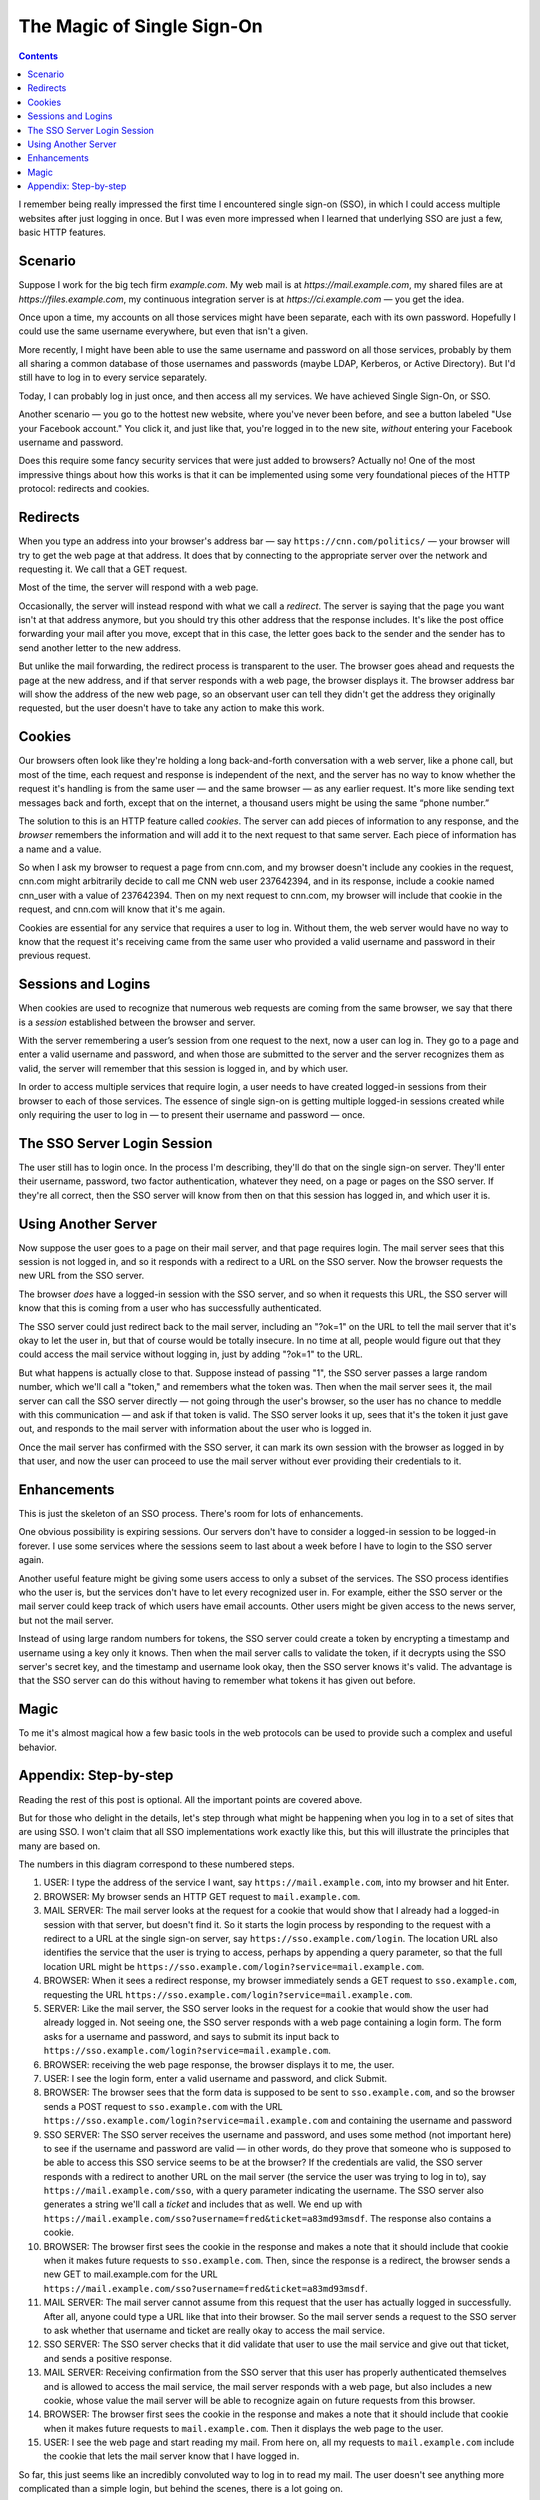 The Magic of Single Sign-On
================================
.. contents::

I remember being really impressed the first time I encountered single sign-on (SSO), in which I could access multiple websites after just logging in once. But I was even more impressed when I learned that underlying SSO are just a few, basic HTTP features.

Scenario
------------

Suppose I work for the big tech firm `example.com`. My web mail is at `https://mail.example.com`, my shared files are at `https://files.example.com`, my continuous integration server is at `https://ci.example.com` — you get the idea.

Once upon a time, my accounts on all those services might have been separate, each with its own password. Hopefully I could use the same username everywhere, but even that isn't a given.

More recently, I might have been able to use the same username and password on all those services, probably by them all sharing a common database of those usernames and passwords (maybe LDAP, Kerberos, or Active Directory). But I'd still have to log in to every service separately.

Today, I can probably log in just once, and then access all my services. We have achieved Single Sign-On, or SSO.

Another scenario — you go to the hottest new website, where you've never been before, and see a button labeled "Use your Facebook account." You click it, and just like that, you're logged in to the new site, *without* entering your Facebook username and password.

Does this require some fancy security services that were just added to browsers? Actually no! One of the most impressive things about how this works is that it can be implemented using some very foundational pieces of the HTTP protocol: redirects and cookies.

Redirects
----------------

When you type an address into your browser's address bar — say ``https://cnn.com/politics/`` —  your browser will try to get the web page at that address. It does that by connecting to the appropriate server over the network and requesting it. We call that a GET request.

Most of the time, the server will respond with a web page.

Occasionally, the server will instead respond with what we call a *redirect*. The server is saying that the page you want isn't at that address anymore, but you should try this other address that the response includes. It's like the post office forwarding your mail after you move, except that in this case, the letter goes back to the sender and the sender has to send another letter to the new address.

But unlike the mail forwarding, the redirect process is transparent to the user. The browser goes ahead and requests the page at the new address, and if that server responds with a web page, the browser displays it. The browser address bar will show the address of the new web page, so an observant user can tell they didn't get the address they originally requested, but the user doesn't have to take any action to make this work.

Cookies
-----------

Our browsers often look like they're holding a long back-and-forth conversation with a web server, like a phone call, but most of the time, each request and response is independent of the next, and the server has no way to know whether the request it's handling is from the same user — and the same browser — as any earlier request. It's more like sending text messages back and forth, except that on the internet, a thousand users might be using the same “phone number.”

The solution to this is an HTTP feature called *cookies*. The server can add pieces of information to any response, and the *browser* remembers the information and will add it to the next request to that same server. Each piece of information has a name and a value.

So when I ask my browser to request a page from cnn.com, and my browser doesn't include any cookies in the request, cnn.com might arbitrarily decide to call me CNN web user 237642394, and in its response, include a cookie named cnn_user with a value of 237642394. Then on my next request to cnn.com, my browser will include that cookie in the request, and cnn.com will know that it's me again.

Cookies are essential for any service that requires a user to log in. Without them, the web server would have no way to know that the request it's receiving came from the same user who provided a valid username and password in their previous request.

Sessions and Logins
--------------------------

When cookies are used to recognize that numerous web requests are coming from the same browser, we say that there is a *session* established between the browser and server.

With the server remembering a user’s session from one request to the next, now a user can log in. They go to a page and enter a valid username and password, and when those are submitted to the server and the server recognizes them as valid, the server will remember that this session is logged in, and by which user.

In order to access multiple services that require login, a user needs to have created logged-in sessions from their browser to each of those services. The essence of single sign-on is getting multiple logged-in sessions created while only requiring the user to log in — to present their username and password — once.

The SSO Server Login Session
---------------------------------------

The user still has to login once. In the process I'm describing, they'll do that on the single sign-on server. They'll enter their username, password, two factor authentication, whatever they need, on a page or pages on the SSO server. If they're all correct, then the SSO server will know from then on that this session has logged in, and which user it is.

Using Another Server
----------------------------

Now suppose the user goes to a page on their mail server, and that page requires login. The mail server sees that this session is not logged in, and so it responds with a redirect to a URL on the SSO server. Now the browser requests the new URL from the SSO server.

The browser *does* have a logged-in session with the SSO server, and so when it requests this URL, the SSO server will know that this is coming from a user who has successfully authenticated.

The SSO server could just redirect back to the mail server, including an "?ok=1" on the URL to tell the mail server that it's okay to let the user in, but that of course would be totally insecure. In no time at all, people would figure out that they could access the mail service without logging in, just by adding "?ok=1" to the URL.

But what happens is actually close to that. Suppose instead of passing "1", the SSO server passes a large random number, which we'll call a "token," and remembers what the token was. Then when the mail server sees it, the mail server can call the SSO server directly — not going through the user's browser, so the user has no chance to meddle with this communication — and ask if that token is valid. The SSO server looks it up, sees that it's the token it just gave out, and responds to the mail server with information about the user who is logged in.

Once the mail server has confirmed with the SSO server, it can mark its own session with the browser as logged in by that user, and now the user can proceed to use the mail server without ever providing their credentials to it.

Enhancements
--------------------

This is just the skeleton of an SSO process. There's room for lots of enhancements.

One obvious possibility is expiring sessions. Our servers don't have to consider a logged-in session to be logged-in forever. I use some services where the sessions seem to last about a week before I have to login to the SSO server again.

Another useful feature might be giving some users access to only a subset of the services. The SSO process identifies who the user is, but the services don't have to let every recognized user in. For example, either the SSO server or the mail server could keep track of which users have email accounts. Other users might be given access to the news server, but not the mail server.

Instead of using large random numbers for tokens, the SSO server could create a token by encrypting a timestamp and username using a key only it knows. Then when the mail server calls to validate the token, if it decrypts using the SSO server's secret key, and the timestamp and username look okay, then the SSO server knows it's valid. The advantage is that the SSO server can do this without having to remember what tokens it has given out before.

Magic
--------

To me it's almost magical how a few basic tools in the web protocols can be used to provide such a complex and useful behavior. 




Appendix: Step-by-step
-------------------------------

Reading the rest of this post is optional. All the important points are covered above.

But for those who delight in the details, let's step through what might be happening when you log in to a set of sites that are using SSO. I won't claim that all SSO implementations work exactly like this, but this will illustrate the principles that many are based on.

.. image:: https://storage.googleapis.com/cw-p1w5jpim0sdhkccw8gr/media/images/All/sso_login1_inline.png
   :scale: 100%
   :align: center
   :alt: Diagram of logging in for the first service.
   :target: https://storage.googleapis.com/cw-p1w5jpim0sdhkccw8gr/media/images/All/sso_login1.png

The numbers in this diagram correspond to these numbered steps.

1. USER: I type the address of the service I want, say ``https://mail.example.com``, into my browser and hit Enter.

2. BROWSER: My browser sends an HTTP GET request to ``mail.example.com``.

3. MAIL SERVER: The mail server looks at the request for a cookie that would show that I already had a logged-in session with that server, but doesn't find it. So it starts the login process by responding to the request with a redirect to a URL at the single sign-on server, say ``https://sso.example.com/login``. The location URL also identifies the service that the user is trying to access, perhaps by appending a query parameter, so that the full location URL might be ``https://sso.example.com/login?service=mail.example.com``.

4. BROWSER: When it sees a redirect response, my browser immediately sends a GET request to ``sso.example.com``, requesting the URL ``https://sso.example.com/login?service=mail.example.com``.

5. SERVER: Like the mail server, the SSO server looks in the request for a cookie that would show the user had already logged in. Not seeing one, the SSO server responds with a web page containing a login form. The form asks for a username and password, and says to submit its input back to ``https://sso.example.com/login?service=mail.example.com``. 

6. BROWSER: receiving the web page response, the browser displays it to me, the user.

7. USER: I see the login form, enter a valid username and password, and click Submit.

8. BROWSER: The browser sees that the form data is supposed to be sent to ``sso.example.com``, and so the browser sends a POST request to ``sso.example.com`` with the URL ``https://sso.example.com/login?service=mail.example.com`` and containing the username and password

9. SSO SERVER: The SSO server receives the username and password, and uses some method (not important here) to see if the username and password are valid — in other words, do they prove that someone who is supposed to be able to access this SSO service seems to be at the browser? If the credentials are valid, the SSO server responds with a redirect to another URL on the mail server (the service the user was trying to log in to), say ``https://mail.example.com/sso``, with a query parameter indicating the username. The SSO server also generates a string we'll call a *ticket* and includes that as well. We end up with ``https://mail.example.com/sso?username=fred&ticket=a83md93msdf``. The response also contains a cookie.

10. BROWSER: The browser first sees the cookie in the response and makes a note that it should include that cookie when it makes future requests to ``sso.example.com``. Then, since the response is a redirect, the browser sends a new GET to mail.example.com for the URL ``https://mail.example.com/sso?username=fred&ticket=a83md93msdf``. 

11. MAIL SERVER: The mail server cannot assume from this request that the user has actually logged in successfully. After all, anyone could type a URL like that into their browser. So the mail server sends a request to the SSO server to ask whether that username and ticket are really okay to access the mail service.

12. SSO SERVER: The SSO server checks that it did validate that user to use the mail service and give out that ticket, and sends a positive response.

13. MAIL SERVER: Receiving confirmation from the SSO server that this user has properly authenticated themselves and is allowed to access the mail service, the mail server responds with a web page, but also includes a new cookie, whose value the mail server will be able to recognize again on future requests from this browser.

14. BROWSER: The browser first sees the cookie in the response and makes a note that it should include that cookie when it makes future requests to ``mail.example.com``.  Then it displays the web page to the user.

15. USER: I see the web page and start reading my mail. From here on, all my requests to ``mail.example.com`` include the cookie that lets the mail server know that I have logged in.

So far, this just seems like an incredibly convoluted way to log in to read my mail. The user doesn't see anything more complicated than a simple login, but behind the scenes, there is a lot going on.

But now let's see what happens when the user checks their calendar.

.. image:: https://storage.googleapis.com/cw-p1w5jpim0sdhkccw8gr/media/images/All/sso_login2_inline.png
   :align: center
   :alt: Diagram of logging in for a second service
   :target: https://storage.googleapis.com/cw-p1w5jpim0sdhkccw8gr/media/images/All/sso_login2.png

The numbers in this diagram correspond to these numbered steps.

1. USER: I type the address of the service I want, say https://calendar.example.com, into my browser and hit Enter.

2. BROWSER: My browser sends an HTTP GET request to calendar.example.com.

3. CALENDAR SERVER: The calendar server looks at the request for a cookie that would show that I already had a logged-in session with that server, but doesn't find it. So it starts the login process by responding to the request with a redirect to a URL at the single sign-on server, say https://sso.example.com/login. The location URL also identifies the service that the user is trying to access, perhaps by appending a query parameter, so that the full location URL might be ``https://sso.example.com/login?service=calendar.example.com``.

4. BROWSER: When it sees a redirect response, my browser immediately sends a GET request to the location specified in the redirect. In this case, it sends a GET to sso.example.com, requesting the URL ``https://sso.example.com/login?service=calendar.example.com``.

5. SSO SERVER: Like the calendar server, the SSO server looks in the request for a cookie that would show the user had already logged in. This time it finds one. The cookie tells it who the user is. The server just checks that this user is allowed to use the calendar server, then bypasses the whole login process and responds with a redirect such as ``https://calendar.example.com/sso?username=fred&ticket=ooac56hrg9fguhiosd``.

6. BROWSER: Since the response is a redirect, the browser sends a new GET to calendar.example.com for the URL ``https://calendar.example.com/sso?username=fred&ticket=ooac56hrg9fguhiosd``.

7. CALENDAR SERVER: The calendar server sends a request to the SSO server to ask whether that username and ticket are really okay to access the calendar service.

8. SSO SERVER: The SSO server checks that it did validate that user to use the calendar service and give out that ticket, and sends a positive response.

9. CALENDAR SERVER: Receiving confirmation from the SSO server that this user has properly authenticated themselves and is allowed to access the calendar service, the calendar server responds with a web page, but also includes a new cookie, whose value the calendar server will be able to recognize again on future requests from this browser.

10. BROWSER: The browser first sees the cookie in the response and makes a note that it should include that cookie when it makes future requests to ``calendar.example.com``.  Then it displays the web page to the user.

11. USER: I see the web page and start looking at my calendar. From here on, all my requests to ``calendar.example.com`` include the cookie that lets the calendar server know that I have logged in.


Quite a bit still happened behind the scenes, *but* the user never saw it. From their point of view, they entered the calendar URL and immediately saw their calendar. They did not have to log in again.
